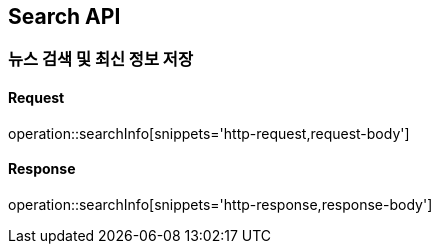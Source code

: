 == Search API

=== 뉴스 검색 및 최신 정보 저장

==== Request
operation::searchInfo[snippets='http-request,request-body']

==== Response
operation::searchInfo[snippets='http-response,response-body']